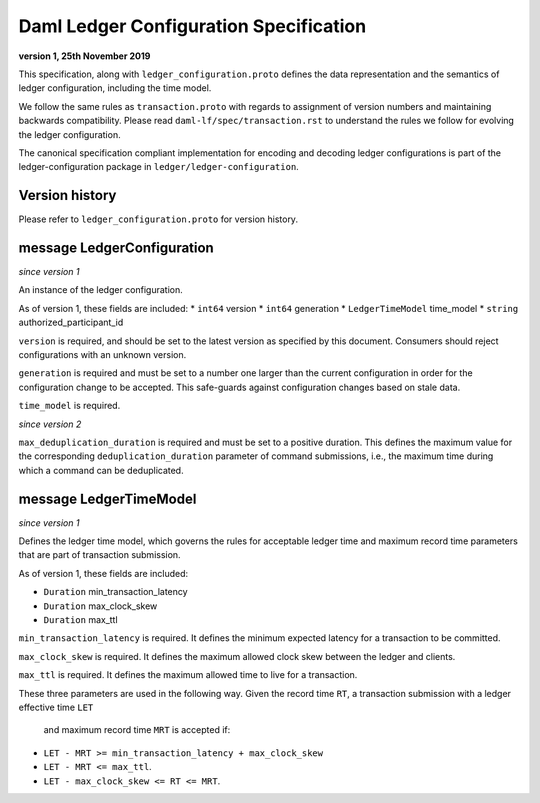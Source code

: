..
   Copyright (c) 2023 Digital Asset (Switzerland) GmbH and/or its affiliates. All rights reserved.
..
   SPDX-License-Identifier: Apache-2.0

Daml Ledger Configuration Specification
=======================================

**version 1, 25th November 2019**

This specification, along with ``ledger_configuration.proto``
defines the data representation and the semantics of ledger
configuration, including the time model.

We follow the same rules as ``transaction.proto`` with regards
to assignment of version numbers and maintaining backwards compatibility.
Please read ``daml-lf/spec/transaction.rst`` to understand the rules
we follow for evolving the ledger configuration.

The canonical specification compliant implementation for encoding and
decoding ledger configurations is part of the ledger-configuration
package in ``ledger/ledger-configuration``.

Version history
^^^^^^^^^^^^^^^

Please refer to ``ledger_configuration.proto`` for version history.

message LedgerConfiguration
^^^^^^^^^^^^^^^^^^^^^^^^^^^

*since version 1*

An instance of the ledger configuration.

As of version 1, these fields are included:
* ``int64`` version
* ``int64`` generation
* ``LedgerTimeModel`` time_model
* ``string`` authorized_participant_id

``version`` is required, and should be set to the latest version as
specified by this document. Consumers should reject configurations
with an unknown version.

``generation`` is required and must be set to a number one larger than
the current configuration in order for the configuration change to be
accepted. This safe-guards against configuration changes based on
stale data.

``time_model`` is required.

*since version 2*

``max_deduplication_duration`` is required and must be set to a positive duration.
This defines the maximum value for the corresponding ``deduplication_duration``
parameter of command submissions, i.e., the maximum time during which a command
can be deduplicated.


message LedgerTimeModel
^^^^^^^^^^^^^^^^^^^^^^^

*since version 1*

Defines the ledger time model, which governs the rules for acceptable
ledger time and maximum record time parameters that are part
of transaction submission.

As of version 1, these fields are included:

* ``Duration`` min_transaction_latency
* ``Duration`` max_clock_skew
* ``Duration`` max_ttl

``min_transaction_latency`` is required. It defines the minimum expected
latency for a transaction to be committed.

``max_clock_skew`` is required. It defines the maximum allowed clock skew
between the ledger and clients.

``max_ttl`` is required. It defines the maximum allowed time to live for a
transaction.

These three parameters are used in the following way.
Given the record time ``RT``, a transaction submission with a ledger effective time ``LET``
 and maximum record time ``MRT`` is accepted if:

* ``LET - MRT >= min_transaction_latency + max_clock_skew``
* ``LET - MRT <= max_ttl``.
* ``LET - max_clock_skew <= RT <= MRT``.
